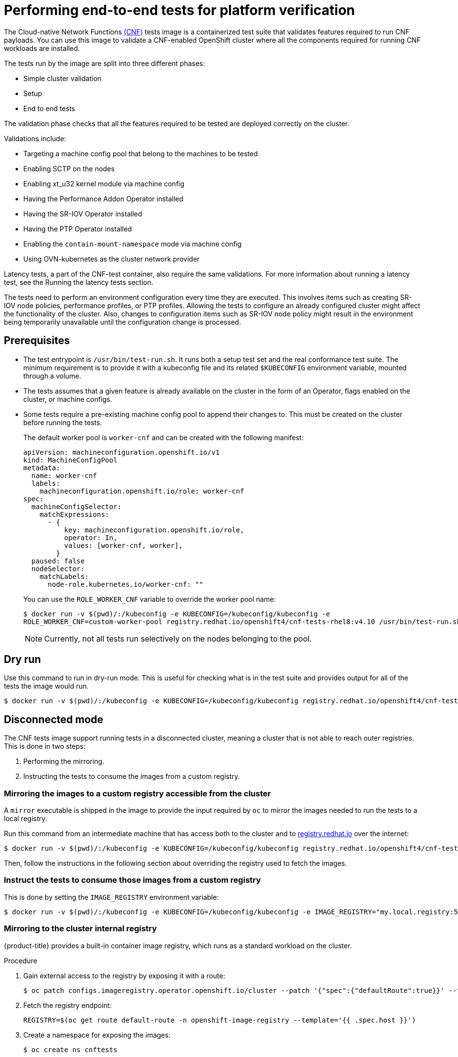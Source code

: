 // Module included in the following assemblies:
// Epic CNF-290 (4.5)
// scalability_and_performance/cnf-performance-addon-operator-for-low-latency-nodes.adoc

:_content-type: PROCEDURE
[id="cnf-performing-end-to-end-tests-for-platform-verification_{context}"]
= Performing end-to-end tests for platform verification

The Cloud-native Network Functions link:https://quay.io/repository/openshift-kni/cnf-tests?tag=latest&tab=tags[(CNF)] tests image is a containerized test suite that validates features required to run CNF payloads. You can use this image to validate a CNF-enabled OpenShift cluster where all the components required for running CNF workloads are installed.

The tests run by the image are split into three different phases:

* Simple cluster validation
* Setup
* End to end tests

The validation phase checks that all the features required to be tested are deployed correctly on the cluster.

Validations include:

* Targeting a machine config pool that belong to the machines to be tested
* Enabling SCTP on the nodes
* Enabling xt_u32 kernel module via machine config
* Having the Performance Addon Operator installed
* Having the SR-IOV Operator installed
* Having the PTP Operator installed
* Enabling the `contain-mount-namespace` mode via machine config
* Using OVN-kubernetes as the cluster network provider

Latency tests, a part of the CNF-test container, also require the same validations. For more information about running a latency test, see the Running the latency tests section.

The tests need to perform an environment configuration every time they are executed. This involves items such as creating SR-IOV node policies, performance profiles, or PTP profiles. Allowing the tests to configure an already configured cluster might affect the functionality of the cluster. Also, changes to configuration items such as SR-IOV node policy might result in the environment being temporarily unavailable until the configuration change is processed.

[id="cnf-performing-end-to-end-tests-prerequisites_{context}"]
== Prerequisites

* The test entrypoint is `/usr/bin/test-run.sh`. It runs both a setup test set and the real conformance test suite. The minimum requirement is to provide it with a kubeconfig file and its related `$KUBECONFIG` environment variable, mounted through a volume.

* The tests assumes that a given feature is already available on the cluster in the form of an Operator, flags enabled on the cluster, or machine configs.

* Some tests require a pre-existing machine config pool to append their changes to. This must be created on the cluster before running the tests.
+
The default worker pool is `worker-cnf` and can be created with the following manifest:
+
[source,yaml]
----
apiVersion: machineconfiguration.openshift.io/v1
kind: MachineConfigPool
metadata:
  name: worker-cnf
  labels:
    machineconfiguration.openshift.io/role: worker-cnf
spec:
  machineConfigSelector:
    matchExpressions:
      - {
          key: machineconfiguration.openshift.io/role,
          operator: In,
          values: [worker-cnf, worker],
        }
  paused: false
  nodeSelector:
    matchLabels:
      node-role.kubernetes.io/worker-cnf: ""
----
+
You can use the `ROLE_WORKER_CNF` variable to override the worker pool name:
+
[source,terminal]
----
$ docker run -v $(pwd)/:/kubeconfig -e KUBECONFIG=/kubeconfig/kubeconfig -e
ROLE_WORKER_CNF=custom-worker-pool registry.redhat.io/openshift4/cnf-tests-rhel8:v4.10 /usr/bin/test-run.sh
----
+
[NOTE]
====
Currently, not all tests run selectively on the nodes belonging to the pool.
====

[id="cnf-performing-end-to-end-tests-dry-run_{context}"]
== Dry run

Use this command to run in dry-run mode. This is useful for checking what is in the test suite and provides output for all of the tests the image would run.

[source,terminal]
----
$ docker run -v $(pwd)/:/kubeconfig -e KUBECONFIG=/kubeconfig/kubeconfig registry.redhat.io/openshift4/cnf-tests-rhel8:v4.10 /usr/bin/test-run.sh -ginkgo.dryRun -ginkgo.v
----

[id="cnf-performing-end-to-end-tests-disconnected-mode_{context}"]
== Disconnected mode

The CNF tests image support running tests in a disconnected cluster, meaning a cluster that is not able to reach outer registries. This is done in two steps:

. Performing the mirroring.

. Instructing the tests to consume the images from a custom registry.

[id="cnf-performing-end-to-end-tests-mirroring-images-to-custom-registry_{context}"]
=== Mirroring the images to a custom registry accessible from the cluster

A `mirror` executable is shipped in the image to provide the input required by `oc` to mirror the images needed to run the tests to a local registry.

Run this command from an intermediate machine that has access both to the cluster and to link:https://catalog.redhat.com/software/containers/explore[registry.redhat.io] over the internet:

[source,terminal]
----
$ docker run -v $(pwd)/:/kubeconfig -e KUBECONFIG=/kubeconfig/kubeconfig registry.redhat.io/openshift4/cnf-tests-rhel8:v4.10 /usr/bin/mirror -registry my.local.registry:5000/ |  oc image mirror -f -
----

Then, follow the instructions in the following section about overriding the registry used to fetch the images.

[id="instruct-the-tests-to-consume-images-from-a-custom-registry_{context}"]
=== Instruct the tests to consume those images from a custom registry

This is done by setting the `IMAGE_REGISTRY` environment variable:

[source,terminal]
----
$ docker run -v $(pwd)/:/kubeconfig -e KUBECONFIG=/kubeconfig/kubeconfig -e IMAGE_REGISTRY="my.local.registry:5000/" -e CNF_TESTS_IMAGE="custom-cnf-tests-image:latests" registry.redhat.io/openshift4/cnf-tests-rhel8:v4.10 /usr/bin/test-run.sh
----

[id="cnf-performing-end-to-end-tests-mirroring-to-cluster-internal-registry_{context}"]
=== Mirroring to the cluster internal registry

{product-title} provides a built-in container image registry, which runs as a standard workload on the cluster.

.Procedure

. Gain external access to the registry by exposing it with a route:
+
[source,terminal]
----
$ oc patch configs.imageregistry.operator.openshift.io/cluster --patch '{"spec":{"defaultRoute":true}}' --type=merge
----

. Fetch the registry endpoint:
+
[source,terminal]
----
REGISTRY=$(oc get route default-route -n openshift-image-registry --template='{{ .spec.host }}')
----

. Create a namespace for exposing the images:
+
[source,terminal]
----
$ oc create ns cnftests
----

. Make that image stream available to all the namespaces used for tests. This is required to allow the tests namespaces to fetch the images from the `cnftests` image stream.
+
[source,terminal]
----
$ oc policy add-role-to-user system:image-puller system:serviceaccount:sctptest:default --namespace=cnftests
----
+
[source,terminal]
----
$ oc policy add-role-to-user system:image-puller system:serviceaccount:cnf-features-testing:default --namespace=cnftests
----
+
[source,terminal]
----
$ oc policy add-role-to-user system:image-puller system:serviceaccount:performance-addon-operators-testing:default --namespace=cnftests
----
+
[source,terminal]
----
$ oc policy add-role-to-user system:image-puller system:serviceaccount:dpdk-testing:default --namespace=cnftests
----
+
[source,terminal]
----
$ oc policy add-role-to-user system:image-puller system:serviceaccount:sriov-conformance-testing:default --namespace=cnftests
----
+
[source,terminal]
----
$ oc policy add-role-to-user system:image-puller system:serviceaccount:xt-u32-testing:default --namespace=cnftests
----
+
[source,terminal]
----
$ oc policy add-role-to-user system:image-puller system:serviceaccount:vrf-testing:default --namespace=cnftests
----
+
[source,terminal]
----
$ oc policy add-role-to-user system:image-puller system:serviceaccount:gatekeeper-testing:default --namespace=cnftests
----
+
[source,terminal]
----
$ oc policy add-role-to-user system:image-puller system:serviceaccount:ovs-qos-testing:default --namespace=cnftests
----

. Retrieve the docker secret name and auth token:
+
[source,bash]
----
SECRET=$(oc -n cnftests get secret | grep builder-docker | awk {'print $1'}
TOKEN=$(oc -n cnftests get secret $SECRET -o jsonpath="{.data['\.dockercfg']}" | base64 --decode | jq '.["image-registry.openshift-image-registry.svc:5000"].auth')
----

. Write a `dockerauth.json` similar to this:
+
[source,bash]
----
echo "{\"auths\": { \"$REGISTRY\": { \"auth\": $TOKEN } }}" > dockerauth.json
----

. Do the mirroring:
+
[source,terminal]
----
$ docker run -v $(pwd)/:/kubeconfig -e KUBECONFIG=/kubeconfig/kubeconfig registry.redhat.io/openshift4/cnf-tests-rhel8:v4.10 /usr/bin/mirror -registry $REGISTRY/cnftests |  oc image mirror --insecure=true -a=$(pwd)/dockerauth.json -f -
----

. Run the tests:
+
[source,terminal]
----
$ docker run -v $(pwd)/:/kubeconfig -e KUBECONFIG=/kubeconfig/kubeconfig -e IMAGE_REGISTRY=image-registry.openshift-image-registry.svc:5000/cnftests cnf-tests-local:latest /usr/bin/test-run.sh
----

[id="mirroring-different-set-of-images_{context}"]
=== Mirroring a different set of images

.Procedure

. The `mirror` command tries to mirror the u/s images by default. This can be overridden by passing a file with the following format to the image:
+
[source,yaml]
----
[
    {
        "registry": "public.registry.io:5000",
        "image": "imageforcnftests:4.10"
    },
    {
        "registry": "public.registry.io:5000",
        "image": "imagefordpdk:4.10"
    }
]
----

. Pass it to the `mirror` command, for example saving it locally as `images.json`. With the following command, the local path is mounted in `/kubeconfig` inside the container and that can be passed to the mirror command.
+
[source,terminal]
----
$ docker run -v $(pwd)/:/kubeconfig -e KUBECONFIG=/kubeconfig/kubeconfig registry.redhat.io/openshift4/cnf-tests-rhel8:v4.10 /usr/bin/mirror --registry "my.local.registry:5000/" --images "/kubeconfig/images.json" |  oc image mirror -f -
----

[id="cnf-performing-end-to-end-tests-running-in-single-node-cluster_{context}"]
== Running in a single node cluster

Running tests on a single node cluster causes the following limitations to be imposed:

* Longer timeouts for certain tests, including SR-IOV and SCTP tests
* Tests requiring master and worker nodes are skipped

Longer timeouts concern SR-IOV and SCTP tests. Reconfiguration requiring node reboots cause a reboot of the entire environment, including the OpenShift control plane, and therefore takes longer to complete. All PTP tests requiring a master and worker node are skipped. No additional configuration is needed because the tests check for the number of nodes at startup and adjust test behavior accordingly.

PTP tests can run in Discovery mode. The tests look for a PTP master configured outside of the cluster.

For more information, see the Discovery mode section.
// TODO update to xref

To enable Discovery mode, the tests must be instructed by setting the `DISCOVERY_MODE` environment variable as follows:

[source,terminal]
----
$ docker run -v $(pwd)/:/kubeconfig:Z -e KUBECONFIG=/kubeconfig/kubeconfig -e
DISCOVERY_MODE=true registry.redhat.io/openshift-kni/cnf-tests /usr/bin/test-run.sh
----

[discrete]
=== Required parameters

* `ROLE_WORKER_CNF=master` - Required because master is the only machine pool to which the node will belong.
* `XT_U32TEST_HAS_NON_CNF_WORKERS=false` - Required to instruct the xt_u32 negative test to skip because there are only nodes where the module is loaded.
* `SCTPTEST_HAS_NON_CNF_WORKERS=false` - Required to instruct the SCTP negative test to skip because there are only nodes where the module is loaded.

[id="cnf-performing-end-to-end-tests-cluster-impacts_{context}"]
== Impact of tests on the cluster

Depending on the feature, running the test suite could cause different impacts on the cluster. In general, only the SCTP tests do not change the cluster configuration. All of the other features have various impacts on the configuration.

[id="cnf-performing-end-to-end-tests-sctp_{context}"]
=== SCTP

SCTP tests just run different pods on different nodes to check connectivity. The impacts on the cluster are related to running simple pods on two nodes.

[id="cnf-performing-end-to-end-tests-xtu32_{context}"]
=== XT_U32

XT_U32 tests run pods on different nodes to check iptables rule that utilize xt_u32. The impacts on the cluster are related to running simple pods on two nodes.

[id="cnf-performing-end-to-end-tests-sr-iov_{context}"]
=== SR-IOV

SR-IOV tests require changes in the SR-IOV network configuration, where the tests create and destroy different types of configuration.

This might have an impact if existing SR-IOV network configurations are already installed on the cluster, because there may be conflicts depending on the priority of such configurations.

At the same time, the result of the tests might be affected by existing configurations.

[id="cnf-performing-end-to-end-tests-ptp_{context}"]
=== PTP

PTP tests apply a PTP configuration to a set of nodes of the cluster. As with SR-IOV, this might conflict with any existing PTP configuration already in place, with unpredictable results.

[id="cnf-performing-end-to-end-tests-performance_{context}"]
=== Performance

Performance tests apply a performance profile to the cluster. The effect of this is changes in the node configuration, reserving CPUs, allocating memory huge pages, and setting the kernel packages to be realtime. If an existing profile named `performance` is already available on the cluster, the tests do not deploy it.

[id="cnf-performing-end-to-end-tests-dpdk_{context}"]
=== DPDK

DPDK relies on both performance and SR-IOV features, so the test suite configures both a performance profile and SR-IOV networks, so the impacts are the same as those described in SR-IOV testing and performance testing.

[id="cnf-performing-end-to-end-tests-container-mount-namespace_{context}"]
=== Container-mount-namespace

The validation test for `container-mount-namespace` mode only checks that the appropriate `MachineConfig` objects are present and active, and has no additional impact on the node.

[id="cnf-performing-end-to-end-tests-cleaning-up_{context}"]
=== Cleaning up

After running the test suite, all the dangling resources are cleaned up.

[id="cnf-performing-end-to-end-tests-image-parameters_{context}"]
== Override test image parameters

Depending on the requirements, the tests can use different images. There are two images used by the tests that can be changed using the following environment variables:

* `CNF_TESTS_IMAGE`
* `DPDK_TESTS_IMAGE`

For example, to change the `CNF_TESTS_IMAGE` with a custom registry run the following command:

[source,terminal]
----
$ docker run -v $(pwd)/:/kubeconfig -e KUBECONFIG=/kubeconfig/kubeconfig -e CNF_TESTS_IMAGE="custom-cnf-tests-image:latests" registry.redhat.io/openshift4/cnf-tests-rhel8:v4.10 /usr/bin/test-run.sh
----

[id="cnf-performing-end-to-end-tests-ginkgo-parameters_{context}"]
=== Ginkgo parameters

The Ginkgo BDD (Behavior-Driven Development) framework serves as the base for the test suite. This means that it accepts parameters for filtering or skipping tests.

You can use the `-ginkgo.focus` parameter to filter a set of tests:

[source,terminal]
----
$ docker run -v $(pwd)/:/kubeconfig -e KUBECONFIG=/kubeconfig/kubeconfig registry.redhat.io/openshift4/cnf-tests-rhel8:v4.10 /usr/bin/test-run.sh -ginkgo.focus="performance|sctp"
----

You can run only the latency test using the `-ginkgo.focus` parameter.

To run only the latency test, you must provide the `-ginkgo.focus` parameter and the `PERF_TEST_PROFILE` environment variable that has the name of the `PerformanceProfile` that needs to be tested. For example:

[source,terminal]
----
$ docker run --rm -v $KUBECONFIG:/kubeconfig -e KUBECONFIG=/kubeconfig -e LATENCY_TEST_RUN=true -e LATENCY_TEST_RUNTIME=600 -e OSLAT_MAXIMUM_LATENCY=20 -e PERF_TEST_PROFILE=<performance_profile_name> registry.redhat.io/openshift4/cnf-tests-rhel8:v4.10 /usr/bin/test-run.sh -ginkgo.focus="\[performance\]\[config\]|\[performance\]\ Latency\ Test"
----

[NOTE]
====
There is a particular test that requires both SR-IOV and SCTP. Given the selective nature of the `focus` parameter, this test is triggered by only placing the `sriov` matcher. If the tests are executed against a cluster where SR-IOV is installed but SCTP is not, adding the `-ginkgo.skip=SCTP` parameter causes the tests to skip SCTP testing.
====

[id="cnf-performing-end-to-end-tests-available-features_{context}"]
=== Available features

The set of available features to filter are:

* `performance`
* `sriov`
* `ptp`
* `sctp`
* `xt_u32`
* `dpdk`
* `container-mount-namespace`

[id="discovery-mode_{context}"]
== Discovery mode

Discovery mode allows you to validate the functionality of a cluster without altering its configuration. Existing environment configurations are used for the tests. The tests attempt to find the configuration items needed and use those items to execute the tests. If resources needed to run a specific test are not found, the test is skipped, providing an appropriate message to the user. After the tests are finished, no cleanup of the pre-configured configuration items is done, and the test environment can be immediately used for another test run.

Some configuration items are still created by the tests. These are specific items needed for a test to run; for example, a SR-IOV Network. These configuration items are created in custom namespaces and are cleaned up after the tests are executed.

An additional bonus is a reduction in test run times. As the configuration items are already there, no time is needed for environment configuration and stabilization.

To enable discovery mode, the tests must be instructed by setting the `DISCOVERY_MODE` environment variable as follows:

[source,terminal]
----
$ docker run -v $(pwd)/:/kubeconfig:Z -e KUBECONFIG=/kubeconfig/kubeconfig -e
DISCOVERY_MODE=true registry.redhat.io/openshift-kni/cnf-tests /usr/bin/test-run.sh
----

[id="required-environment-config-prereqs_{context}"]
=== Required environment configuration prerequisites

.SR-IOV tests

Most SR-IOV tests require the following resources:

* `SriovNetworkNodePolicy`.
* At least one with the resource specified by `SriovNetworkNodePolicy` being allocatable; a resource count of at least 5 is considered sufficient.

Some tests have additional requirements:

* An unused device on the node with available policy resource, with link state `DOWN` and not a bridge slave.
* A `SriovNetworkNodePolicy` with a MTU value of `9000`.

.DPDK tests

The DPDK related tests require:

* A performance profile.
* A SR-IOV policy.
* A node with resources available for the SR-IOV policy and available with the `PerformanceProfile` node selector.

.PTP tests

* A slave `PtpConfig` (`ptp4lOpts="-s" ,phc2sysOpts="-a -r"`).
* A node with a label matching the slave `PtpConfig`.

.SCTP tests

* `SriovNetworkNodePolicy`.
* A node matching both the `SriovNetworkNodePolicy` and a `MachineConfig` that enables SCTP.

.XT_U32 tests

* A node with a machine config that enables XT_U32.

.Performance Operator tests

Various tests have different requirements. Some of them are:

* A performance profile.
* A performance profile having `profile.Spec.CPU.Isolated = 1`.
* A performance profile having `profile.Spec.RealTimeKernel.Enabled == true`.
* A node with no huge pages usage.

.Container-mount-namespace tests

* A node with a machine config which enables `container-mount-namespace` mode

[id="limiting-nodes-used-during-tests_{context}"]
=== Limiting the nodes used during tests

The nodes on which the tests are executed can be limited by specifying a `NODES_SELECTOR` environment variable. Any resources created by the test are then limited to the specified nodes.

[source,terminal]
----
$ docker run -v $(pwd)/:/kubeconfig:Z -e KUBECONFIG=/kubeconfig/kubeconfig -e
NODES_SELECTOR=node-role.kubernetes.io/worker-cnf registry.redhat.io/openshift-kni/cnf-tests /usr/bin/test-run.sh
----

[id="using-single-performance-profile_{context}"]
=== Using a single performance profile

The resources needed by the DPDK tests are higher than those required by the performance test suite. To make the execution faster, the performance profile used by tests can be overridden using one that also serves the DPDK test suite.

To do this, a profile like the following one can be mounted inside the container, and the performance tests can be instructed to deploy it.

[source,yaml]
----
apiVersion: performance.openshift.io/v2
kind: PerformanceProfile
metadata:
  name: performance
spec:
  cpu:
    isolated: "4-15"
    reserved: "0-3"
  hugepages:
    defaultHugepagesSize: "1G"
    pages:
    - size: "1G"
      count: 16
      node: 0
  realTimeKernel:
    enabled: true
  nodeSelector:
    node-role.kubernetes.io/worker-cnf: ""
----

[NOTE]
====
When you configure reserved and isolated CPUs, the infra containers in pods use the reserved CPUs and the application containers use the isolated CPUs.
====

To override the performance profile used, the manifest must be mounted inside the container and the tests must be instructed by setting the `PERFORMANCE_PROFILE_MANIFEST_OVERRIDE` parameter as follows:

[source,terminal]
----
$ docker run -v $(pwd)/:/kubeconfig:Z -e KUBECONFIG=/kubeconfig/kubeconfig -e
PERFORMANCE_PROFILE_MANIFEST_OVERRIDE=/kubeconfig/manifest.yaml registry.redhat.io/openshift-kni/cnf-tests /usr/bin/test-run.sh
----

[id="disabling-performance-profile-cleanup_{context}"]
=== Disabling the performance profile cleanup

When not running in discovery mode, the suite cleans up all the created artifacts and configurations. This includes the performance profile.

When deleting the performance profile, the machine config pool is modified and nodes are rebooted. After a new iteration, a new profile is created. This causes long test cycles between runs.

To speed up this process, set `CLEAN_PERFORMANCE_PROFILE="false"` to instruct the tests not to clean the performance profile. In this way, the next iteration will not need to create it and wait for it to be applied.

[source,terminal]
----
$ docker run -v $(pwd)/:/kubeconfig:Z -e KUBECONFIG=/kubeconfig/kubeconfig -e
CLEAN_PERFORMANCE_PROFILE="false" registry.redhat.io/openshift-kni/cnf-tests /usr/bin/test-run.sh
----

[id="cnf-performing-end-to-end-tests-running-the-tests_{context}"]
== Running the latency tests

If the `kubeconfig` file is in the current folder, you can run the test suite by using the following command:

[source,terminal]
----
$ podman run -v $(pwd)/:/kubeconfig:Z -e KUBECONFIG=/kubeconfig/kubeconfig -e \
DISCOVERY_MODE=true registry.redhat.io/openshift4/cnf-tests-rhel8:v{product-version} \
/usr/bin/test-run.sh -ginkgo.focus="\[performance\]\ Latency\ Test"
----

This allows the running container to use the `kubeconfig` file from inside the container.

[WARNING]
====
You must run the latency tests in Discovery mode. The latency tests can change the configuration of your cluster if you do not run in Discovery mode.
====

In {product-title} {product-version}, you can also run latency tests from the CNF-test container. The latency test allows you to validate node tuning for your workload.

Three tools measure the latency of the system:

* `hwlatdetect`
* `cyclictest`
* `oslat`

Each tool has a specific use. Use the tools in sequence to achieve reliable test results.

. The `hwlatdetect` tool measures the baseline that the bare metal hardware can achieve. Before proceeding with the next latency test, ensure that the number measured by `hwlatdetect` meets the required threshold because you cannot fix hardware latency spikes by operating system tuning.

.  The `cyclictest` tool verifies the real-time kernel scheduler latency after `hwlatdetect` passes validation. The `cyclictest` tool schedules a repeated timer and measures the difference between the desired and the actual trigger times. The difference can uncover basic issues with the tuning caused by interrupts or process priorities. The tool must run on a real-time kernel.

. The `oslat` tool behaves similarly to a CPU-intensive DPDK application and measures all the interruptions and disruptions to the busy loop that simulates CPU heavy data processing.

By default, the latency tests are disabled. To enable the latency test, you must add the `LATENCY_TEST_RUN` environment variable to the test invocation and set its value to `true`. For example, `LATENCY_TEST_RUN=true`.

The test introduces the following environment variables:

`LATENCY_TEST_DELAY`:: The variable specifies the amount of time in seconds after which the test starts running. You can use the variable to allow the CPU manager reconcile loop to update the default CPU pool. The default value is 0.
`LATENCY_TEST_CPUS`:: The variable specifies the number of CPUs that the pod running the latency tests uses. If you do not set the variable, the default configuration includes all isolated CPUs.
`LATENCY_TEST_RUNTIME`:: The variable specifies the amount of time in seconds that the latency test must run. The default value is 300 seconds.
`HWLATDETECT_MAXIMUM_LATENCY`:: The variable specifies the maximum acceptable hardware latency in microseconds for the workload and operating system. If you do not set the value of `HWLATDETECT_MAXIMUM_LATENCY` or `MAXIMUM_LATENCY`, the tool compares the default expected threshold (20μs) and the actual maximum latency in the tool itself. Then, the test fails or succeeds accordingly.
`CYCLICTEST_MAXIMUM_LATENCY`:: The variable specifies the maximum latency in microseconds that all threads expect before waking up during the `cyclictest` run. If you do not set the value of `CYCLICTEST_MAXIMUM_LATENCY` or `MAXIMUM_LATENCY`, the tool skips the comparison of the expected and the actual maximum latency.
`OSLAT_MAXIMUM_LATENCY`:: The variable specifies the maximum acceptable latency in microseconds for the `oslat` test results. If you do not set the value of `OSLAT_MAXIMUM_LATENCY` or `MAXIMUM_LATENCY`, the tool skips the comparison of the expected and the actual maximum latency.
`MAXIMUM_LATENCY`:: This is a unified variable you can apply for all the available latency tools.

[NOTE]
====
A variable that is specific to certain tests has precedence over the unified variable.
====

You can use the `-ginkgo.v` flag to run the tests with verbosity.

You can use the `-ginkgo.focus` flag to run a specific test.

[id="cnf-performing-end-to-end-tests-running-hwlatdetect"]
=== Running hwlatdetect

The `hwlatdetect` tool is available in the `rt-kernel` package with a regular subscription of Red Hat Enterprise Linux 8.

.Prerequisites:

* You installed the real-time kernel
* You logged into registry.redhat.io with your Customer Portal credentials

.Procedure

. Run the following command:

[source,terminal,subs="attributes+"]
----
$ podman run -v $(pwd)/:/kubeconfig:Z -e KUBECONFIG=/kubeconfig/kubeconfig -e \
LATENCY_TEST_RUN=true -e DISCOVERY_MODE=true -e ROLE_WORKER_CNF=worker-cnf -e \
LATENCY_TEST_RUNTIME=600 -e MAXIMUM_LATENCY=20  registry.redhat.io/openshift4/cnf-tests-rhel8:v{product-version} \
/usr/bin/test-run.sh -ginkgo.focus="hwlatdetect"
----

The command runs the `hwlatdetect` tool for 10 minutes (600 seconds). The test runs successfully when the maximum observed latency is lower than `MAXIMUM_LATENCY` (20 μs), and the command line displays `SUCCESS!` when this test is completed.

[NOTE]
====
For valid results, the test should run for at least 12 hours.
====

If the results exceed the latency threshold, the test fails and you can see the following output:

.Example failure output
[source,terminal,subs="attributes+"]
----
$ podman run -v $(pwd)/:/kubeconfig:Z -e KUBECONFIG=/kubeconfig/kubeconfig -e \
LATENCY_TEST_RUN=true -e DISCOVERY_MODE=true -e ROLE_WORKER_CNF=worker-cnf -e \
LATENCY_TEST_RUNTIME=10 -e MAXIMUM_LATENCY=1  registry.redhat.io/openshift4/cnf-tests-rhel8:v{product-version} \
/usr/bin/test-run.sh -ginkgo.v -ginkgo.focus="hwlatdetect" <1>

running /usr/bin/validationsuite -ginkgo.v -ginkgo.focus=hwlatdetect
I0210 17:08:38.607699       7 request.go:668] Waited for 1.047200253s due to client-side throttling, not priority and fairness, request: GET:https://api.ocp.demo.lab:6443/apis/apps.openshift.io/v1?timeout=32s
Running Suite: CNF Features e2e validation
==========================================
Random Seed: 1644512917
Will run 0 of 48 specs

SSSSSSSSSSSSSSSSSSSSSSSSSSSSSSSSSSSSSSSSSSSSSSSS
Ran 0 of 48 Specs in 0.001 seconds
SUCCESS! -- 0 Passed | 0 Failed | 0 Pending | 48 Skipped

PASS
Discovery mode enabled, skipping setup
running /usr/bin/cnftests -ginkgo.v -ginkgo.focus=hwlatdetect
I0210 17:08:41.179269      40 request.go:668] Waited for 1.046001096s due to client-side throttling, not priority and fairness, request: GET:https://api.ocp.demo.lab:6443/apis/storage.k8s.io/v1beta1?timeout=32s
Running Suite: CNF Features e2e integration tests
=================================================
Random Seed: 1644512920
Will run 1 of 151 specs

SSSSSSS
------------------------------
[performance] Latency Test with the hwlatdetect image 
  should succeed
  /remote-source/app/vendor/github.com/openshift-kni/performance-addon-operators/functests/4_latency/latency.go:221
STEP: Waiting two minutes to download the latencyTest image
STEP: Waiting another two minutes to give enough time for the cluster to move the pod to Succeeded phase
Feb 10 17:10:56.045: [INFO]: found mcd machine-config-daemon-dzpw7 for node ocp-worker-0.demo.lab
Feb 10 17:10:56.259: [INFO]: found mcd machine-config-daemon-dzpw7 for node ocp-worker-0.demo.lab
Feb 10 17:11:56.825: [ERROR]: timed out waiting for the condition

• Failure [193.903 seconds]
[performance] Latency Test
/remote-source/app/vendor/github.com/openshift-kni/performance-addon-operators/functests/4_latency/latency.go:60
  with the hwlatdetect image
  /remote-source/app/vendor/github.com/openshift-kni/performance-addon-operators/functests/4_latency/latency.go:213
    should succeed [It]
    /remote-source/app/vendor/github.com/openshift-kni/performance-addon-operators/functests/4_latency/latency.go:221

    Log file created at: 2022/02/10 17:08:45
    Running on machine: hwlatdetect-cd8b6
    Binary: Built with gc go1.16.6 for linux/amd64
    Log line format: [IWEF]mmdd hh:mm:ss.uuuuuu threadid file:line] msg
    I0210 17:08:45.716288       1 node.go:37] Environment information: /proc/cmdline: BOOT_IMAGE=(hd0,gpt3)/ostree/rhcos-56fabc639a679b757ebae30e5f01b2ebd38e9fde9ecae91c41be41d3e89b37f8/vmlinuz-4.18.0-305.34.2.rt7.107.el8_4.x86_64 random.trust_cpu=on console=tty0 console=ttyS0,115200n8 ignition.platform.id=qemu ostree=/ostree/boot.0/rhcos/56fabc639a679b757ebae30e5f01b2ebd38e9fde9ecae91c41be41d3e89b37f8/0 root=UUID=56731f4f-f558-46a3-85d3-d1b579683385 rw rootflags=prjquota skew_tick=1 nohz=on rcu_nocbs=3-5 tuned.non_isolcpus=ffffffc7 intel_pstate=disable nosoftlockup tsc=nowatchdog intel_iommu=on iommu=pt isolcpus=managed_irq,3-5 systemd.cpu_affinity=0,1,2,6,7,8,9,10,11,12,13,14,15,16,17,18,19,20,21,22,23,24,25,26,27,28,29,30,31 + +
    I0210 17:08:45.716782       1 node.go:44] Environment information: kernel version 4.18.0-305.34.2.rt7.107.el8_4.x86_64
    I0210 17:08:45.716861       1 main.go:50] running the hwlatdetect command with arguments [/usr/bin/hwlatdetect --threshold 1 --hardlimit 1 --duration 10 --window 10000000us --width 950000us]
    F0210 17:08:56.815204       1 main.go:53] failed to run hwlatdetect command; out: hwlatdetect:  test duration 10 seconds
       detector: tracer
       parameters:
            Latency threshold: 1us <2>
            Sample window:     10000000us
            Sample width:      950000us
         Non-sampling period:  9050000us
            Output File:       None
    
    Starting test
    test finished
    Max Latency: 24us <3>
    Samples recorded: 1
    Samples exceeding threshold: 1
    ts: 1644512927.163556381, inner:20, outer:24
    ; err: exit status 1
    goroutine 1 [running]:
    k8s.io/klog.stacks(0xc000010001, 0xc00012e000, 0x25b, 0x2710)
    	/remote-source/app/vendor/k8s.io/klog/klog.go:875 +0xb9
    k8s.io/klog.(*loggingT).output(0x5bed00, 0xc000000003, 0xc0000121c0, 0x53ea81, 0x7, 0x35, 0x0)
    	/remote-source/app/vendor/k8s.io/klog/klog.go:829 +0x1b0
    k8s.io/klog.(*loggingT).printf(0x5bed00, 0x3, 0x5082da, 0x33, 0xc000113f58, 0x2, 0x2)
    	/remote-source/app/vendor/k8s.io/klog/klog.go:707 +0x153
    k8s.io/klog.Fatalf(...)
    	/remote-source/app/vendor/k8s.io/klog/klog.go:1276
    main.main()
    	/remote-source/app/cnf-tests/pod-utils/hwlatdetect-runner/main.go:53 +0x897
    
    goroutine 6 [chan receive]:
    k8s.io/klog.(*loggingT).flushDaemon(0x5bed00)
    	/remote-source/app/vendor/k8s.io/klog/klog.go:1010 +0x8b
    created by k8s.io/klog.init.0
    	/remote-source/app/vendor/k8s.io/klog/klog.go:411 +0xd8
    
    goroutine 7 [chan receive]:
    k8s.io/klog/v2.(*loggingT).flushDaemon(0x5bede0)
    	/remote-source/app/vendor/k8s.io/klog/v2/klog.go:1169 +0x8b
    created by k8s.io/klog/v2.init.0
    	/remote-source/app/vendor/k8s.io/klog/v2/klog.go:420 +0xdf
    Unexpected error:
        <*errors.errorString | 0xc000418ed0>: {
            s: "timed out waiting for the condition",
        }
        timed out waiting for the condition
    occurred

    /remote-source/app/vendor/github.com/openshift-kni/performance-addon-operators/functests/4_latency/latency.go:433
------------------------------
SSSSSSSSSSSSSSSSSSSSSSSSSSSSSSSSSSSSSSSSSSSSSSSSSSSSSSSSSSSSSSSSSSSSSSSSSSSSSSSSSSSSSSSSSSSSSSSSSSSSSSSSSSSSSSSSSSSSSSSSSSSSSSSSSSSSSSSSSSSSSSS
JUnit report was created: /junit.xml/cnftests-junit.xml


Summarizing 1 Failure:

[Fail] [performance] Latency Test with the hwlatdetect image [It] should succeed 
/remote-source/app/vendor/github.com/openshift-kni/performance-addon-operators/functests/4_latency/latency.go:433

Ran 1 of 151 Specs in 222.254 seconds
FAIL! -- 0 Passed | 1 Failed | 0 Pending | 150 Skipped

--- FAIL: TestTest (222.45s)
FAIL
----
<1> The `podman` arguments you provided.
<2> You can configure the latency threshold by using the `MAXIMUM_LATENCY` or the `HWLATDETECT_MAXIMUM_LATENCY` environment variables.
<3> The maximum latency value measured during the test.

[id="cnf-performing-end-to-end-tests-capturing-results-hwlatdetect"]
==== Capturing the results

You can capture the following types of results: 

* Rough results that are gathered after each run to create a history of impact on any changes made throughout the test
* The combined set of the rough tests with the best results and configuration settings

.Example of good results

[source, terminal]
----
hwlatdetect: test duration 3600 seconds
detector: tracer
parameters:
Latency threshold: 10us
Sample window: 1000000us
Sample width: 950000us
Non-sampling period: 50000us
Output File: None

Starting test
test finished
Max Latency: Below threshold
Samples recorded: 0
----

The `hwlatdetect` tool only provides output if the sample exceeds the specified threshold.

.Example of bad results

[source, terminal]
----
hwlatdetect: test duration 3600 seconds
detector: tracer
parameters:Latency threshold: 10usSample window: 1000000us
Sample width: 950000usNon-sampling period: 50000usOutput File: None

Starting tests:1610542421.275784439, inner:78, outer:81
ts: 1610542444.330561619, inner:27, outer:28
ts: 1610542445.332549975, inner:39, outer:38
ts: 1610542541.568546097, inner:47, outer:32
ts: 1610542590.681548531, inner:13, outer:17
ts: 1610543033.818801482, inner:29, outer:30
ts: 1610543080.938801990, inner:90, outer:76
ts: 1610543129.065549639, inner:28, outer:39
ts: 1610543474.859552115, inner:28, outer:35
ts: 1610543523.973856571, inner:52, outer:49
ts: 1610543572.089799738, inner:27, outer:30
ts: 1610543573.091550771, inner:34, outer:28
ts: 1610543574.093555202, inner:116, outer:63
----

The output of `hwlatdetect` shows that multiple samples exceed the threshold.

However, the same output can indicate different results based on the following factors:

* The duration of the test
* The number of CPU cores
* The BIOS settings

[WARNING]
====
Before proceeding with the next latency test, ensure that the number measured by `hwlatdetect` meets the required threshold. Fixing latencies introduced by hardware might require you to contact the support of your system vendor.
====

[id="cnf-performing-end-to-end-tests-running-cyclictest"]
=== Running cyclictest

The `cyclictest` tool measures the real-time kernel scheduler latency on the specified CPUs.

.Prerequisites

* You logged into registry.redhat.io with your Customer Portal credentials
* You installed the real-time kernel
* You installed the Performance Add-on Operator and you applied performance profile

.Procedure

To perform the `cyclictest`, run the following command:

[source,terminal,subs="attributes+"]
----
$ podman run -v $(pwd)/:/kubeconfig:Z -e KUBECONFIG=/kubeconfig/kubeconfig -e \
LATENCY_TEST_RUN=true -e DISCOVERY_MODE=true -e ROLE_WORKER_CNF=worker-cnf -e \
LATENCY_TEST_CPUS=10 -e LATENCY_TEST_RUNTIME=600 -e MAXIMUM_LATENCY=20 \
registry.redhat.io/openshift4/cnf-tests-rhel8:v{product-version} /usr/bin/test-run.sh -ginkgo.focus="cyclictest"
----

The command runs the `cyclictest` tool for 10 minutes (600 seconds). The test runs successfully when the maximum observed latency is lower than `MAXIMUM_LATENCY` (20 μs), and the command line displays `SUCCESS!` when this test is completed.

[NOTE]
====
For valid results, the test should run for at least 12 hours.
====

If the results exceed the latency threshold, the test fails and you can see the following output:

.Example failure output
[source,terminal,subs="attributes+"]
----
$ podman run -v $(pwd)/:/kubeconfig:Z -e KUBECONFIG=/kubeconfig/kubeconfig -e \
PERF_TEST_PROFILE=<performance_profile_name> -e ROLE_WORKER_CNF=worker-cnf -e \
LATENCY_TEST_RUN=true -e LATENCY_TEST_RUNTIME=600 -e MAXIMUM_LATENCY=20 -e \
LATENCY_TEST_CPUS=10 -e DISCOVERY_MODE=true \
registry.redhat.io/openshift4/cnf-tests-rhel8:v{product-version} usr/bin/test-run.sh \
-ginkgo.v -ginkgo.focus="cyclictest" <1>

Discovery mode enabled, skipping setup
running /usr/bin//cnftests -ginkgo.v -ginkgo.focus=cyclictest
I0811 15:02:36.350033      20 request.go:668] Waited for 1.049965918s due to client-side throttling, not priority and fairness, request: GET:https://api.cnfdc8.t5g.lab.eng.bos.redhat.com:6443/apis/machineconfiguration.openshift.io/v1?timeout=32s
Running Suite: CNF Features e2e integration tests
=================================================
Random Seed: 1628694153
Will run 1 of 138 specs

SSSSSSSSSSSSSSSSSSSSSSSSSSSSSSSSSSSSSSSSSSSSSSSSSSSSSSSSSSSSSSSSSSSSSSSSSSSSSSSSSSSSSSSSSSSSSSSSSSSSSSSSSSSSSSSSSSSSSSSSSS
------------------------------
[performance] Latency Test with the cyclictest image
  should succeed
  /go/src/github.com/openshift-kni/cnf-features-deploy/vendor/github.com/openshift-kni/performance-addon-operators/functests/4_latency/latency.go:200
STEP: Waiting two minutes to download the latencyTest image
STEP: Waiting another two minutes to give enough time for the cluster to move the pod to Succeeded phase
Aug 11 15:03:06.826: [INFO]: found mcd machine-config-daemon-wf4w8 for node cnfdc8.clus2.t5g.lab.eng.bos.redhat.com

• Failure [22.527 seconds]
[performance] Latency Test
/go/src/github.com/openshift-kni/cnf-features-deploy/vendor/github.com/openshift-kni/performance-addon-operators/functests/4_latency/latency.go:84
  with the cyclictest image
  /go/src/github.com/openshift-kni/cnf-features-deploy/vendor/github.com/openshift-kni/performance-addon-operators/functests/4_latency/latency.go:188
    should succeed [It]
    /go/src/github.com/openshift-kni/cnf-features-deploy/vendor/github.com/openshift-kni/performance-addon-operators/functests/4_latency/latency.go:200

    The current latency 17 is bigger than the expected one 20 <2>
    Expected
        <bool>: false
    to be true

    /go/src/github.com/openshift-kni/cnf-features-deploy/vendor/github.com/openshift-kni/performance-addon-operators/functests/4_latency/latency.go:219

Log file created at: 2021/08/11 15:02:51
Running on machine: cyclictest-knk7d
Binary: Built with gc go1.16.6 for linux/amd64
Log line format: [IWEF]mmdd hh:mm:ss.uuuuuu threadid file:line] msg
I0811 15:02:51.092254       1 node.go:37] Environment information: /proc/cmdline: BOOT_IMAGE=(hd0,gpt3)/ostree/rhcos-612d89f4519a53ad0b1a132f4add78372661bfb3994f5fe115654971aa58a543/vmlinuz-4.18.0-305.10.2.rt7.83.el8_4.x86_64 ip=dhcp random.trust_cpu=on console=tty0 console=ttyS0,115200n8 ostree=/ostree/boot.1/rhcos/612d89f4519a53ad0b1a132f4add78372661bfb3994f5fe115654971aa58a543/0 ignition.platform.id=openstack root=UUID=5a4ddf16-9372-44d9-ac4e-3ee329e16ab3 rw rootflags=prjquota skew_tick=1 nohz=on rcu_nocbs=1-3 tuned.non_isolcpus=000000ff,ffffffff,ffffffff,fffffff1 intel_pstate=disable nosoftlockup tsc=nowatchdog intel_iommu=on iommu=pt isolcpus=managed_irq,1-3 systemd.cpu_affinity=0,4,5,6,7,8,9,10,11,12,13,14,15,16,17,18,19,20,21,22,23,24,25,26,27,28,29,30,31,32,33,34,35,36,37,38,39,40,41,42,43,44,45,46,47,48,49,50,51,52,53,54,55,56,57,58,59,60,61,62,63,64,65,66,67,68,69,70,71,72,73,74,75,76,77,78,79,80,81,82,83,84,85,86,87,88,89,90,91,92,93,94,95,96,97,98,99,100,101,102,103 default_hugepagesz=1G hugepagesz=2M hugepages=128 nmi_watchdog=0 audit=0 mce=off processor.max_cstate=1 idle=poll intel_idle.max_cstate=0
I0811 15:02:51.092427       1 node.go:44] Environment information: kernel version 4.18.0-305.10.2.rt7.83.el8_4.x86_64
I0811 15:02:51.092450       1 main.go:48] running the cyclictest command with arguments \
[-D 600 -95 1 -t 10 -a 2,4,6,8,10,54,56,58,60,62 -h 30 -i 1000 --quiet] <3>
I0811 15:03:06.147253       1 main.go:54] succeeded to run the cyclictest command: # /dev/cpu_dma_latency set to 0us
# Histogram
000000 000000	000000	000000	000000	000000	000000	000000	000000	000000	000000
000001 000000	005561	027778	037704	011987	000000	120755	238981	081847	300186
000002 587440	581106	564207	554323	577416	590635	474442	357940	513895	296033
000003 011751	011441	006449	006761	008409	007904	002893	002066	003349	003089
000004 000527	001079	000914	000712	001451	001120	000779	000283	000350	000251

More histogram entries ...
# Min Latencies: 00002 00001 00001 00001 00001 00002 00001 00001 00001 00001
# Avg Latencies: 00002 00002 00002 00001 00002 00002 00001 00001 00001 00001
# Max Latencies: 00018 00465 00361 00395 00208 00301 02052 00289 00327 00114 <4>
# Histogram Overflows: 00000 00220 00159 00128 00202 00017 00069 00059 00045 00120
# Histogram Overflow at cycle number:
# Thread 0:
# Thread 1: 01142 01439 05305 … # 00190 others
# Thread 2: 20895 21351 30624 … # 00129 others
# Thread 3: 01143 17921 18334 … # 00098 others
# Thread 4: 30499 30622 31566 ... # 00172 others
# Thread 5: 145221 170910 171888 ...
# Thread 6: 01684 26291 30623 ...# 00039 others
# Thread 7: 28983 92112 167011 … 00029 others
# Thread 8: 45766 56169 56171 ...# 00015 others
# Thread 9: 02974 08094 13214 ... # 00090 others
----
<1> The `podman` arguments you provided.
<2> You can see the measured latency and the configured latency.
<3> The arguments for the `cyclictest` command.
<4> The maximum latencies measured on each thread.

[id="cnf-performing-end-to-end-tests-capturing-results-cyclictest"]
==== Capturing the results

The same output can indicate different results for different workloads. For example, spikes up to 18μs is acceptable for 4G DU workloads but not for 5G DU workloads. Spikes above 20μs are not acceptable in any case.

.Example of good results

[source, terminal]
----
running cmd: cyclictest -q -D 10m -p 1 -t 16 -a 2,4,6,8,10,12,14,16,54,56,58,60,62,64,66,68 -h 30 -i 1000 -m 
# Histogram
000000 000000	000000	000000	000000	000000	000000	000000	000000	000000	000000	000000	000000	000000	000000	000000	000000
000001 000000	000000	000000	000000	000000	000000	000000	000000	000000	000000	000000	000000	000000	000000	000000	000000
000002 579506	535967	418614	573648	532870	529897	489306	558076	582350	585188	583793	223781	532480	569130	472250	576043
More histogram entries ...
# Total: 000600000 000600000 000600000 000599999 000599999 000599999 000599998 000599998 000599998 000599997 000599997 000599996 000599996 000599995 000599995 000599995
# Min Latencies: 00002 00002 00002 00002 00002 00002 00002 00002 00002 00002 00002 00002 00002 00002 00002 00002
# Avg Latencies: 00002 00002 00002 00002 00002 00002 00002 00002 00002 00002 00002 00002 00002 00002 00002 00002
# Max Latencies: 00005 00005 00004 00005 00004 00004 00005 00005 00006 00005 00004 00005 00004 00004 00005 00004
# Histogram Overflows: 00000 00000 00000 00000 00000 00000 00000 00000 00000 00000 00000 00000 00000 00000 00000 00000
# Histogram Overflow at cycle number:
# Thread 0:
# Thread 1:
# Thread 2:
# Thread 3:
# Thread 4:
# Thread 5:
# Thread 6:
# Thread 7:
# Thread 8:
# Thread 9:
# Thread 10:
# Thread 11:
# Thread 12:
# Thread 13:
# Thread 14:
# Thread 15:
----

.Example of bad results

[source, terminal]
----
running cmd: cyclictest -q -D 10m -p 1 -t 16 -a 2,4,6,8,10,12,14,16,54,56,58,60,62,64,66,68 -h 30 -i 1000 -m 
# Histogram
000000 000000	000000	000000	000000	000000	000000	000000	000000	000000	000000	000000	000000	000000	000000	000000	000000
000001 000000	000000	000000	000000	000000	000000	000000	000000	000000	000000	000000	000000	000000	000000	000000	000000
000002 564632	579686	354911	563036	492543	521983	515884	378266	592621	463547	482764	591976	590409	588145	589556	353518
More histogram entries ...
# Total: 000599999 000599999 000599999 000599997 000599997 000599998 000599998 000599997 000599997 000599996 000599995 000599996 000599995 000599995 000599995 000599993
# Min Latencies: 00002 00002 00002 00002 00002 00002 00002 00002 00002 00002 00002 00002 00002 00002 00002 00002
# Avg Latencies: 00002 00002 00002 00002 00002 00002 00002 00002 00002 00002 00002 00002 00002 00002 00002 00002
# Max Latencies: 00493 00387 00271 00619 00541 00513 00009 00389 00252 00215 00539 00498 00363 00204 00068 00520
# Histogram Overflows: 00001 00001 00001 00002 00002 00001 00000 00001 00001 00001 00002 00001 00001 00001 00001 00002
# Histogram Overflow at cycle number:
# Thread 0: 155922
# Thread 1: 110064
# Thread 2: 110064
# Thread 3: 110063 155921
# Thread 4: 110063 155921
# Thread 5: 155920
# Thread 6:
# Thread 7: 110062
# Thread 8: 110062
# Thread 9: 155919
# Thread 10: 110061 155919
# Thread 11: 155918
# Thread 12: 155918
# Thread 13: 110060
# Thread 14: 110060
# Thread 15: 110059 155917
----

[id="cnf-performing-end-to-end-tests-running-oslat"]
=== Running oslat

.Prerequisites

* You logged into registry.redhat.io with your Customer Portal credentials
* You installed the Performance Add-on Operator and you applied a performance profile

.Procedure

* To perform the `oslat`, run the following command: 

[source,terminal,subs="attributes+"]
----
$ podman run -v $(pwd)/:/kubeconfig:Z -e KUBECONFIG=/kubeconfig/kubeconfig -e \
LATENCY_TEST_RUN=true -e DISCOVERY_MODE=true -e ROLE_WORKER_CNF=worker-cnf -e \
LATENCY_TEST_CPUS=7 -e LATENCY_TEST_RUNTIME=600 -e MAXIMUM_LATENCY=20 \
registry.redhat.io/openshift4/cnf-tests-rhel8:v{product-version} /usr/bin/test-run.sh -ginkgo.focus="oslat"
----

The command runs the `oslat` tool for 10 minutes (600 seconds). The test runs successfully when the maximum observed latency is lower than `MAXIMUM_LATENCY` (20 μs), and the command line displays `SUCCESS!` when this test is completed.

If the results exceed the latency threshold, the test fails and you can see the following output:

.Example failure output
[source,terminal,subs="attributes+"]
----
$ podman run -v $(pwd)/:/kubeconfig:Z -e KUBECONFIG=/kubeconfig/kubeconfig -e \
IMAGE_REGISTRY="registry.redhat.io/openshift4/" -e CNF_TESTS_IMAGE=cnf-tests-rhel8:v{product-version} -e \
PERF_TEST_PROFILE=<performance_profile_name> -e ROLE_WORKER_CNF=worker-cnf -e \
LATENCY_TEST_RUN=true -e LATENCY_TEST_RUNTIME=600 -e DISCOVERY_MODE=true -e \
MAXIMUM_LATENCY=20 -e LATENCY_TEST_CPUS=7 \
registry.redhat.io/openshift4/cnf-tests-rhel8:v{product-version} \
usr/bin/test-run.sh -ginkgo.v -ginkgo.focus="oslat" <1>

running /usr/bin//validationsuite -ginkgo.v -ginkgo.focus=oslat
I0829 12:36:55.386776       8 request.go:668] Waited for 1.000303471s due to client-side throttling, not priority and fairness, request: GET:https://api.cnfdc8.t5g.lab.eng.bos.redhat.com:6443/apis/authentication.k8s.io/v1?timeout=32s
Running Suite: CNF Features e2e validation
==========================================

Discovery mode enabled, skipping setup
running /usr/bin//cnftests -ginkgo.v -ginkgo.focus=oslat
I0829 12:37:01.219077      20 request.go:668] Waited for 1.050010755s due to client-side throttling, not priority and fairness, request: GET:https://api.cnfdc8.t5g.lab.eng.bos.redhat.com:6443/apis/snapshot.storage.k8s.io/v1beta1?timeout=32s
Running Suite: CNF Features e2e integration tests
=================================================
Random Seed: 1630240617
Will run 1 of 142 specs

SSSSSSSSSSSSSSSSSSSSSSSSSSSSSSSSSSSSSSSSSSSSSSSSSSSSSS
------------------------------
[performance] Latency Test with the oslat image
  should succeed
  /go/src/github.com/openshift-kni/cnf-features-deploy/vendor/github.com/openshift-kni/performance-addon-operators/functests/4_latency/latency.go:134
STEP: Waiting two minutes to download the latencyTest image
STEP: Waiting another two minutes to give enough time for the cluster to move the pod to Succeeded phase
Aug 29 12:37:59.324: [INFO]: found mcd machine-config-daemon-wf4w8 for node cnfdc8.clus2.t5g.lab.eng.bos.redhat.com

• Failure [49.246 seconds]
[performance] Latency Test
/go/src/github.com/openshift-kni/cnf-features-deploy/vendor/github.com/openshift-kni/performance-addon-operators/functests/4_latency/latency.go:59
  with the oslat image
  /go/src/github.com/openshift-kni/cnf-features-deploy/vendor/github.com/openshift-kni/performance-addon-operators/functests/4_latency/latency.go:112
    should succeed [It]
    /go/src/github.com/openshift-kni/cnf-features-deploy/vendor/github.com/openshift-kni/performance-addon-operators/functests/4_latency/latency.go:134

    The current latency 27 is bigger than the expected one 20 <2>
    Expected
        <bool>: false
    to be true
 /go/src/github.com/openshift-kni/cnf-features-deploy/vendor/github.com/openshift-kni/performance-addon-operators/functests/4_latency/latency.go:168

Log file created at: 2021/08/29 13:25:21
Running on machine: oslat-57c2g
Binary: Built with gc go1.16.6 for linux/amd64
Log line format: [IWEF]mmdd hh:mm:ss.uuuuuu threadid file:line] msg
I0829 13:25:21.569182       1 node.go:37] Environment information: /proc/cmdline: BOOT_IMAGE=(hd0,gpt3)/ostree/rhcos-612d89f4519a53ad0b1a132f4add78372661bfb3994f5fe115654971aa58a543/vmlinuz-4.18.0-305.10.2.rt7.83.el8_4.x86_64 ip=dhcp random.trust_cpu=on console=tty0 console=ttyS0,115200n8 ostree=/ostree/boot.0/rhcos/612d89f4519a53ad0b1a132f4add78372661bfb3994f5fe115654971aa58a543/0 ignition.platform.id=openstack root=UUID=5a4ddf16-9372-44d9-ac4e-3ee329e16ab3 rw rootflags=prjquota skew_tick=1 nohz=on rcu_nocbs=1-3 tuned.non_isolcpus=000000ff,ffffffff,ffffffff,fffffff1 intel_pstate=disable nosoftlockup tsc=nowatchdog intel_iommu=on iommu=pt isolcpus=managed_irq,1-3 systemd.cpu_affinity=0,4,5,6,7,8,9,10,11,12,13,14,15,16,17,18,19,20,21,22,23,24,25,26,27,28,29,30,31,32,33,34,35,36,37,38,39,40,41,42,43,44,45,46,47,48,49,50,51,52,53,54,55,56,57,58,59,60,61,62,63,64,65,66,67,68,69,70,71,72,73,74,75,76,77,78,79,80,81,82,83,84,85,86,87,88,89,90,91,92,93,94,95,96,97,98,99,100,101,102,103 default_hugepagesz=1G hugepagesz=2M hugepages=128 nmi_watchdog=0 audit=0 mce=off processor.max_cstate=1 idle=poll intel_idle.max_cstate=0
I0829 13:25:21.569345       1 node.go:44] Environment information: kernel version 4.18.0-305.10.2.rt7.83.el8_4.x86_64
I0829 13:25:21.569367       1 main.go:53] Running the oslat command with arguments \
[--duration 600 --rtprio 1 --cpu-list 4,6,52,54,56,58 --cpu-main-thread 2] <1>
I0829 13:35:22.632263       1 main.go:59] Succeeded to run the oslat command: oslat V 2.00
Total runtime: 		600 seconds
Thread priority: 	SCHED_FIFO:1
CPU list: 		4,6,52,54,56,58
CPU for main thread: 	2
Workload: 		no
Workload mem: 		0 (KiB)
Preheat cores: 		6

Pre-heat for 1 seconds...
Test starts...
Test completed.

        Core:	 4 6 52 54 56 58
    CPU Freq:	 2096 2096 2096 2096 2096 2096 (Mhz)
    001 (us):	 19390720316 19141129810 20265099129 20280959461 19391991159 19119877333
    002 (us):	 5304 5249 5777 5947 6829 4971
    003 (us):	 28 14 434 47 208 21
    004 (us):	 1388 853 123568 152817 5576 0
    005 (us):	 207850 223544 103827 91812 227236 231563
    006 (us):	 60770 122038 277581 323120 122633 122357
    007 (us):	 280023 223992 63016 25896 214194 218395
    008 (us):	 40604 25152 24368 4264 24440 25115
    009 (us):	 6858 3065 5815 810 3286 2116
    010 (us):	 1947 936 1452 151 474 361
  ...
     Minimum:	 1 1 1 1 1 1 (us)
     Average:	 1.000 1.000 1.000 1.000 1.000 1.000 (us)
     Maximum:	 37 38 49 28 28 19 (us) <3>
     Max-Min:	 36 37 48 27 27 18 (us)
    Duration:	 599.667 599.667 599.667 599.667 599.667 599.667 (sec)
----
<1> The list of CPUs running the `oslat` command. The `LATENCY_TEST_CPUS` variable providessSeven CPUs. You can only see six CPUs in total because one runs the `oslat` tool.
<2> You can see the measured latency and the configured latency.
<3> The maximum latency values in microseconds that each CPU measures.

[id="cnf-performing-end-to-end-tests-troubleshooting_{context}"]
== Troubleshooting

The cluster must be reached from within the container. You can verify this by running:

[source,terminal]
----
$ docker run -v $(pwd)/:/kubeconfig -e KUBECONFIG=/kubeconfig/kubeconfig
registry.redhat.io/openshift-kni/cnf-tests oc get nodes
----

If this does not work, it could be caused by spanning across DNS, MTU size, or firewall issues.

[id="cnf-performing-end-to-end-tests-test-reports_{context}"]
== Test reports

CNF end-to-end tests produce two outputs: a JUnit test output and a test failure report.

[id="cnf-performing-end-to-end-tests-junit-test-output_{context}"]
=== JUnit test output

A JUnit-compliant XML is produced by passing the `--junit` parameter together with the path where the report is dumped:

[source,terminal]
----
$ docker run -v $(pwd)/:/kubeconfig -v $(pwd)/junitdest:/path/to/junit -e KUBECONFIG=/kubeconfig/kubeconfig registry.redhat.io/openshift4/cnf-tests-rhel8:v4.10 /usr/bin/test-run.sh --junit /path/to/junit
----

[id="cnf-performing-end-to-end-tests-test-failure-report_{context}"]
=== Test failure report

A report with information about the cluster state and resources for troubleshooting can be produced by passing the `--report` parameter with the path where the report is dumped:

[source,terminal]
----
$ docker run -v $(pwd)/:/kubeconfig -v $(pwd)/reportdest:/path/to/report -e KUBECONFIG=/kubeconfig/kubeconfig registry.redhat.io/openshift4/cnf-tests-rhel8:v4.10 /usr/bin/test-run.sh --report /path/to/report
----

[id="cnf-performing-end-to-end-tests-podman_{context}"]
=== A note on podman

When executing podman as non root and non privileged, mounting paths can fail with "permission denied" errors. To make it work, append `:Z` to the volumes creation; for example, `-v $(pwd)/:/kubeconfig:Z` to allow podman to do the proper SELinux relabeling.

[id="cnf-performing-end-to-end-tests-running-on-4-4_{context}"]
=== Running on {product-title} 4.4

With the exception of the following, the CNF end-to-end tests are compatible with {product-title} 4.4:

[source,bash]
----
[test_id:28466][crit:high][vendor:cnf-qe@redhat.com][level:acceptance] Should contain configuration injected through openshift-node-performance profile
[test_id:28467][crit:high][vendor:cnf-qe@redhat.com][level:acceptance] Should contain configuration injected through the openshift-node-performance profile
----

You can skip these tests by adding the `-ginkgo.skip “28466|28467"` parameter.

[id="cnf-performing-end-to-end-tests-using-single-performance-profile_{context}"]
=== Using a single performance profile

The DPDK tests require more resources than what is required by the performance test suite. To make the execution faster, you can override the performance profile used by the tests using a profile that also serves the DPDK test suite.

To do this, use a profile like the following one that can be mounted inside the container, and the performance tests can be instructed to deploy it.

[source,yaml]
----
apiVersion: performance.openshift.io/v2
kind: PerformanceProfile
metadata:
 name: performance
spec:
 cpu:
  isolated: "5-15"
  reserved: "0-4"
 hugepages:
  defaultHugepagesSize: "1G"
  pages:
  - size: "1G"
    count: 16
    node: 0
 realTimeKernel:
  enabled: true
 numa:
  topologyPolicy: "best-effort"
 nodeSelector:
  node-role.kubernetes.io/worker-cnf: ""
----

[NOTE]
====
When you configure reserved and isolated CPUs, the infra containers in pods use the reserved CPUs and the application containers use the isolated CPUs.
====

To override the performance profile, the manifest must be mounted inside the container and the tests must be instructed by setting the `PERFORMANCE_PROFILE_MANIFEST_OVERRIDE`:

[source,termal]
----
$ docker run -v $(pwd)/:/kubeconfig:Z -e KUBECONFIG=/kubeconfig/kubeconfig -e PERFORMANCE_PROFILE_MANIFEST_OVERRIDE=/kubeconfig/manifest.yaml registry.redhat.io/openshift4/cnf-tests-rhel8:v4.10 /usr/bin/test-run.sh
----
